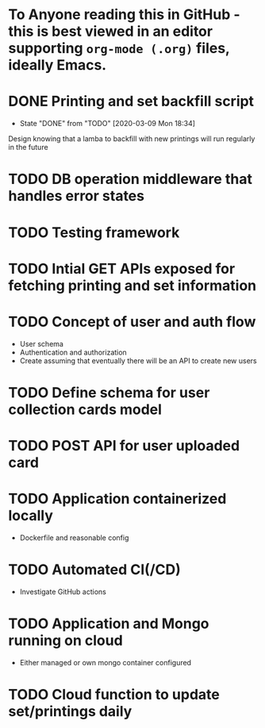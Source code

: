 * To Anyone reading this in GitHub - this is best viewed in an editor supporting =org-mode (.org)= files, ideally Emacs.
* DONE Printing and set backfill script
- State "DONE"       from "TODO"       [2020-03-09 Mon 18:34]
Design knowing that a lamba to backfill with new printings will run regularly in the future
* TODO DB operation middleware that handles error states
* TODO Testing framework
* TODO Intial GET APIs exposed for fetching printing and set information
* TODO Concept of user and auth flow
- User schema
- Authentication and authorization
- Create assuming that eventually there will be an API to create new users
* TODO Define schema for user collection cards model
* TODO POST API for user uploaded card
* TODO Application containerized locally
- Dockerfile and reasonable config
* TODO Automated CI(/CD)
- Investigate GitHub actions

* TODO Application and Mongo running on cloud
- Either managed or own mongo container configured
* TODO Cloud function to update set/printings daily
